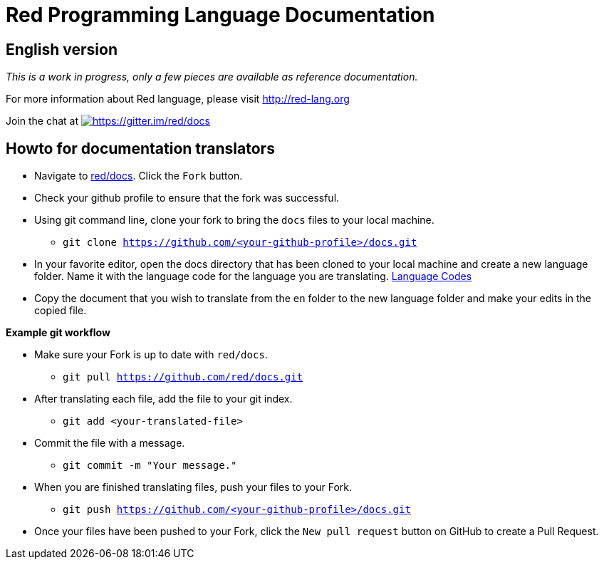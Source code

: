 = Red Programming Language Documentation

== English version

_This is a work in progress, only a few pieces are available as reference documentation._

For more information about Red language, please visit http://red-lang.org


Join the chat at  https://gitter.im/red/docs?utm_source=badge&utm_medium=badge&utm_campaign=pr-badge&utm_content=badge[image:https://badges.gitter.im/red/docs.svg[https://gitter.im/red/docs]]

== Howto for documentation translators

* Navigate to https://github.com/red/docs[red/docs]. Click the `Fork` button.
* Check your github profile to ensure that the fork was successful.
* Using git command line, clone your fork to bring the `docs` files to your local machine.
** `git clone https://github.com/<your-github-profile>/docs.git`

* In your favorite editor, open the docs directory that has been cloned to your local machine and create a new language folder. 
Name it with the language code for the language you are translating. https://iso639-3.sil.org/code_tables/639/data/all[Language Codes]

* Copy the document that you wish to translate from the `en` folder  to the new language folder and make your edits in the copied file.

*Example git workflow*

* Make sure your Fork is up to date with `red/docs`.

** `git pull https://github.com/red/docs.git`

* After translating each file, add the file to your git index.

** `git add <your-translated-file>`

* Commit the file with a message.

** `git commit -m "Your message."`

* When you are finished translating files, push your files to your Fork.

** `git push https://github.com/<your-github-profile>/docs.git`

* Once your files have been pushed to your Fork, click the `New pull request` button on GitHub to create a Pull Request.


